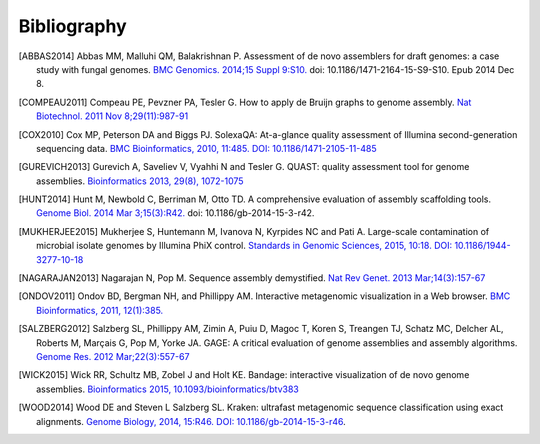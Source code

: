 .. _references:

Bibliography
============


.. [ABBAS2014] Abbas MM, Malluhi QM, Balakrishnan P. Assessment of de novo assemblers for draft genomes: a case study with fungal genomes. `BMC Genomics. 2014;15 Suppl 9:S10. <https://www.ncbi.nlm.nih.gov/pmc/articles/PMC4290589/>`__ doi: 10.1186/1471-2164-15-S9-S10. Epub 2014 Dec 8.

.. [COMPEAU2011] Compeau PE, Pevzner PA, Tesler G. How to apply de Bruijn graphs to genome assembly. `Nat Biotechnol. 2011 Nov 8;29(11):987-91 <http://dx.doi.org/10.1038/nbt.2023>`__

.. [COX2010] Cox MP, Peterson DA and Biggs PJ. SolexaQA: At-a-glance quality assessment of Illumina second-generation sequencing data. `BMC Bioinformatics, 2010, 11:485. DOI: 10.1186/1471-2105-11-485 <http://www.biomedcentral.com/1471-2105/11/485>`__

.. [GUREVICH2013] Gurevich A, Saveliev V, Vyahhi N and Tesler G. QUAST: quality assessment tool for genome assemblies. `Bioinformatics 2013, 29(8), 1072-1075 <http://bioinformatics.oxfordjournals.org/content/29/8/1072>`__

.. [HUNT2014] Hunt M, Newbold C, Berriman M, Otto TD. A comprehensive evaluation of assembly scaffolding tools. `Genome Biol. 2014 Mar 3;15(3):R42. <http://genomebiology.biomedcentral.com/articles/10.1186/gb-2014-15-3-r42>`__ doi: 10.1186/gb-2014-15-3-r42.
                  
.. [MUKHERJEE2015] Mukherjee S, Huntemann M, Ivanova N, Kyrpides NC and Pati A. Large-scale contamination of microbial isolate genomes by Illumina PhiX control. `Standards in Genomic Sciences, 2015, 10:18. DOI: 10.1186/1944-3277-10-18 <https://standardsingenomics.biomedcentral.com/articles/10.1186/1944-3277-10-18>`__

.. [NAGARAJAN2013] Nagarajan N, Pop M. Sequence assembly demystified. `Nat Rev Genet. 2013 Mar;14(3):157-67 <http://dx.doi.org/10.1038/nrg3367>`__
                   
.. [ONDOV2011] Ondov BD, Bergman NH, and Phillippy AM. Interactive metagenomic visualization in a Web browser. `BMC Bioinformatics, 2011, 12(1):385. <http://www.ncbi.nlm.nih.gov/pubmed/21961884>`__

.. [SALZBERG2012] Salzberg SL, Phillippy AM, Zimin A, Puiu D, Magoc T, Koren S, Treangen TJ, Schatz MC, Delcher AL, Roberts M, Marçais G, Pop M, Yorke JA. GAGE: A critical evaluation of genome assemblies and assembly algorithms. `Genome Res. 2012 Mar;22(3):557-67 <http://genome.cshlp.org/content/22/3/557.full?sid=59ea80f7-b408-4a38-9888-3737bc670876>`__
               
.. [WICK2015] Wick RR, Schultz MB, Zobel J and Holt KE. Bandage: interactive visualization of de novo genome assemblies. `Bioinformatics 2015, 10.1093/bioinformatics/btv383 <http://bioinformatics.oxfordjournals.org/content/early/2015/07/11/bioinformatics.btv383.long>`__
               
.. [WOOD2014] Wood DE and Steven L Salzberg SL. Kraken: ultrafast metagenomic sequence classification using exact alignments. `Genome Biology, 2014, 15:R46. DOI: 10.1186/gb-2014-15-3-r46 <http://genomebiology.biomedcentral.com/articles/10.1186/gb-2014-15-3-r46>`__.




